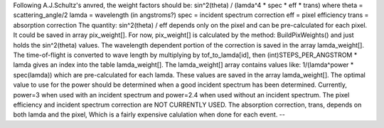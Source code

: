 Following A.J.Schultz's anvred, the weight factors should be:
sin^2(theta) / (lamda^4 \* spec \* eff \* trans) where theta =
scattering\_angle/2 lamda = wavelength (in angstroms?) spec = incident
spectrum correction eff = pixel efficiency trans = absorption correction
The quantity: sin^2(theta) / eff depends only on the pixel and can be
pre-calculated for each pixel. It could be saved in array pix\_weight[].
For now, pix\_weight[] is calculated by the method: BuildPixWeights()
and just holds the sin^2(theta) values. The wavelength dependent portion
of the correction is saved in the array lamda\_weight[]. The
time-of-flight is converted to wave length by multiplying by
tof\_to\_lamda[id], then (int)STEPS\_PER\_ANGSTROM \* lamda gives an
index into the table lamda\_weight[]. The lamda\_weight[] array contains
values like: 1/(lamda^power \* spec(lamda)) which are pre-calculated for
each lamda. These values are saved in the array lamda\_weight[]. The
optimal value to use for the power should be determined when a good
incident spectrum has been determined. Currently, power=3 when used with
an incident spectrum and power=2.4 when used without an incident
spectrum. The pixel efficiency and incident spectrum correction are NOT
CURRENTLY USED. The absorption correction, trans, depends on both lamda
and the pixel, Which is a fairly expensive calulation when done for each
event. --
